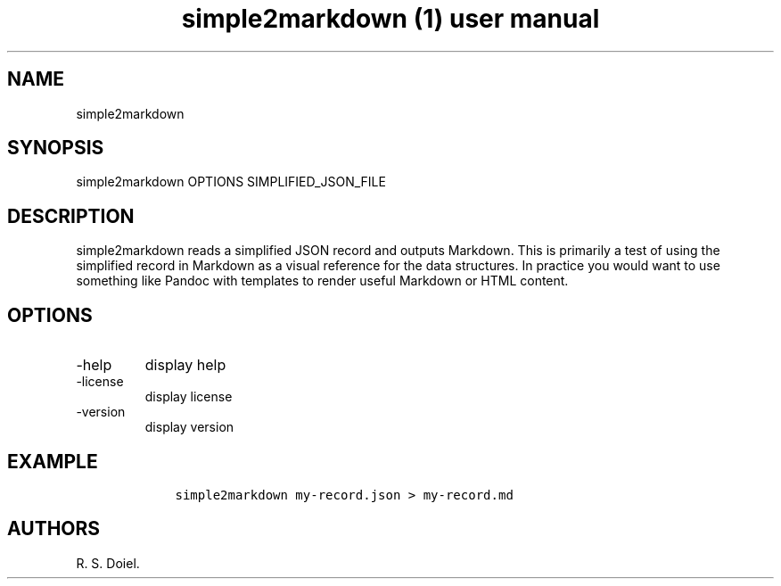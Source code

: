.\" Automatically generated by Pandoc 3.1.4
.\"
.\" Define V font for inline verbatim, using C font in formats
.\" that render this, and otherwise B font.
.ie "\f[CB]x\f[]"x" \{\
. ftr V B
. ftr VI BI
. ftr VB B
. ftr VBI BI
.\}
.el \{\
. ftr V CR
. ftr VI CI
. ftr VB CB
. ftr VBI CBI
.\}
.TH "simple2markdown (1) user manual" "" "" "" ""
.hy
.SH NAME
.PP
simple2markdown
.SH SYNOPSIS
.PP
simple2markdown OPTIONS SIMPLIFIED_JSON_FILE
.SH DESCRIPTION
.PP
simple2markdown reads a simplified JSON record and outputs Markdown.
This is primarily a test of using the simplified record in Markdown as a
visual reference for the data structures.
In practice you would want to use something like Pandoc with templates
to render useful Markdown or HTML content.
.SH OPTIONS
.TP
-help
display help
.TP
-license
display license
.TP
-version
display version
.SH EXAMPLE
.IP
.nf
\f[C]
    simple2markdown my-record.json > my-record.md
\f[R]
.fi
.SH AUTHORS
R. S. Doiel.
